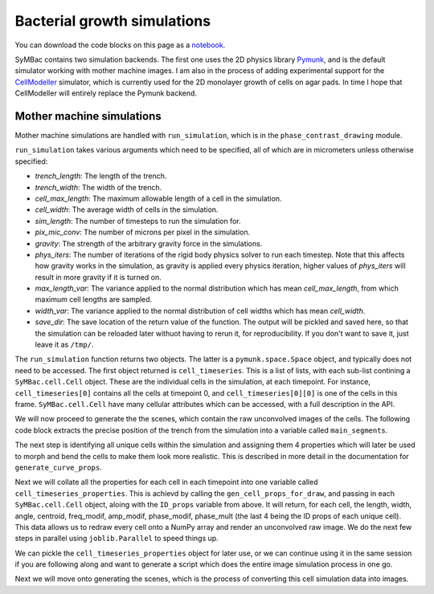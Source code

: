 .. _cell_growth_simulations:


============================
Bacterial growth simulations
============================

You can download the code blocks on this page as a notebook_.

.. _notebook: docs_notebooks/run_simulation.ipynb


SyMBac contains two simulation backends. The first one uses the 2D physics library Pymunk_, and is the default simulator working with mother machine images. I am also in the process of adding experimental support for the CellModeller_ simulator, which is currently used for the 2D monolayer growth of cells on agar pads. In time I hope that CellModeller will entirely replace the Pymunk backend. 

Mother machine simulations
-----------------------------------

Mother machine simulations are handled with ``run_simulation``, which is in the ``phase_contrast_drawing`` module.

``run_simulation`` takes various arguments which need to be specified, all of which are in micrometers unless otherwise specified:

- *trench_length*: The length of the trench.
- *trench_width*: The width of the trench.
- *cell_max_length*: The maximum allowable length of a cell in the simulation.
- *cell_width*: The average width of cells in the simulation.
- *sim_length*: The number of timesteps to run the simulation for.
- *pix_mic_conv*: The number of microns per pixel in the simulation. 
- *gravity*: The strength of the arbitrary gravity force in the simulations.
- *phys_iters*: The number of iterations of the rigid body physics solver to run each timestep. Note that this affects how gravity works in the simulation, as gravity is applied every physics iteration, higher values of *phys_iters* will result in more gravity if it is turned on.
- *max_length_var*: The variance applied to the normal distribution which has mean *cell_max_length*, from which maximum cell lengths are sampled.
- *width_var*: The variance applied to the normal distribution of cell widths which has mean *cell_width*.
- *save_dir*: The save location of the return value of the function. The output will be pickled and saved here, so that the simulation can be reloaded later withuot having to rerun it, for reproducibility. If you don't want to save it, just leave it as ``/tmp/``.

.. :

.. code-block:: python
   :caption: Running a simple simulation of cell growth in the mother machine.
   :name: simple_simulation

   from SyMBac.phase_contrast_drawing import run_simulation, get_trench_segments

   resize_amount = 3 #This is the "upscaling" factor for the simulation and the entire image generation process.
   pix_mic_conv = 0.0655 #e.g: 0.108379937 micron/pix for 60x, 0.0655 micron/pix for 100x
   scale = pix_mic_conv / resize_amount #The scale of the simulation
   sim_length = 300 #Number of timesteps to simulate


   cell_timeseries, space = run_simulation(
      trench_length=15, 
      trench_width=1.5, 
      cell_max_length=6, #6, long cells # 1.65 short cells
      cell_width= 1, #1 long cells # 0.95 short cells
      sim_length = sim_length,
      pix_mic_conv = pix_mic_conv,
      gravity=0,
      phys_iters=20,
      max_length_var = 3,
      width_var = 0.3,
      save_dir="/tmp/"
   )


The ``run_simulation`` function returns two objects. The latter is a ``pymunk.space.Space`` object, and typically does not need to be accessed. The first object returned is ``cell_timeseries``. This is a list of lists, with each sub-list contining a ``SyMBac.cell.Cell`` object. These are the individual cells in the simulation, at each timepoint. For instance, ``cell_timeseries[0]`` contains all the cells at timepoint 0, and ``cell_timeseries[0][0]`` is one of the cells in this frame. ``SyMBac.cell.Cell`` have many cellular attributes which can be accessed, with a full description in the API.

We will now proceed to generate the the scenes, which contain the raw unconvolved images of the cells. The following code block extracts the precise position of the trench from the simulation into a variable called ``main_segments``. 

The next step is identifying all unique cells within the simulation and assigning them 4 properties which will later be used to morph and bend the cells to make them look more realistic. This is described in more detail in the documentation for ``generate_curve_props``. 

.. code-block:: python
   :caption: Generating the scenes from the simulation.

    main_segments = get_trench_segments(space) #Returns a pandas dataframe contianing information about the trench position and geometry for drawing.
    ID_props = generate_curve_props(cell_timeseries)

Next we will collate all the properties for each cell in each timepoint into one variable called ``cell_timeseries_properties``. This is achievd by calling the ``gen_cell_props_for_draw``, and passing in each ``SyMBac.cell.Cell`` object, aloing with the ``ID_props`` variable from above. It will return, for each cell, the length, width, angle, centroid, freq_modif, amp_modif, phase_modif, phase_mult (the last 4 being the ID props of each unique cell). This data allows us to redraw every cell onto a NumPy array and render an unconvolved raw image. We do the next few steps in parallel using ``joblib.Parallel`` to speed things up.

.. code-block:: python
   :caption: Generating the cell properties to draw the scene.

    from joblib import Parallel, delayed #Importing joblig in order to process all cells in parallel
    from tqdm.notebook import tqdm
    from SyMBac.general_drawing import generate_curve_props, gen_cell_props_for_draw, get_space_size, convolve_rescale

    cell_timeseries_properties = Parallel(n_jobs=-1)(
        delayed(gen_cell_props_for_draw)(a, ID_props) for a in tqdm(cell_timeseries, desc='Timeseries Properties'))


We can pickle the ``cell_timeseries_properties`` object for later use, or we can continue using it in the same session if you are following along and want to generate a script which does the entire image simulation process in one go.

.. code-block:: python
   :caption: Pickling the ``cell_timeseries_properties`` 

   import pickle
   cell_timeseries_properties_file = open('cell_timeseries_properties.p', 'wb')
   pickle.dump(cell_timeseries_properties, cell_timeseries_properties_file)
   cell_timeseries_properties_file.close()


Next we will move onto generating the scenes, which is the process of converting this cell simulation data into images.



.. _Pymunk: http://www.pymunk.org/en/latest/
.. _CellModeller: https://pubs.acs.org/doi/10.1021/sb300031n